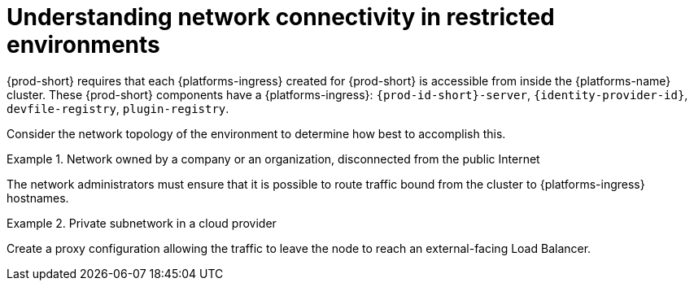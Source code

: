 [id="understanding-network-connectivity-in-restricted-environments_{context}"]
= Understanding network connectivity in restricted environments

{prod-short} requires that each {platforms-ingress} created for {prod-short} is accessible from inside the {platforms-name} cluster.
These {prod-short} components have a {platforms-ingress}: `{prod-id-short}-server`, `{identity-provider-id}`, `devfile-registry`, `plugin-registry`.

Consider the network topology of the environment to determine how best to accomplish this. 

.Network owned by a company or an organization, disconnected from the public Internet
====
The network administrators must ensure that it is possible to route traffic bound from the cluster to {platforms-ingress} hostnames.
====

.Private subnetwork in a cloud provider
====
Create a proxy configuration allowing the traffic to leave the node to reach an external-facing Load Balancer.
====